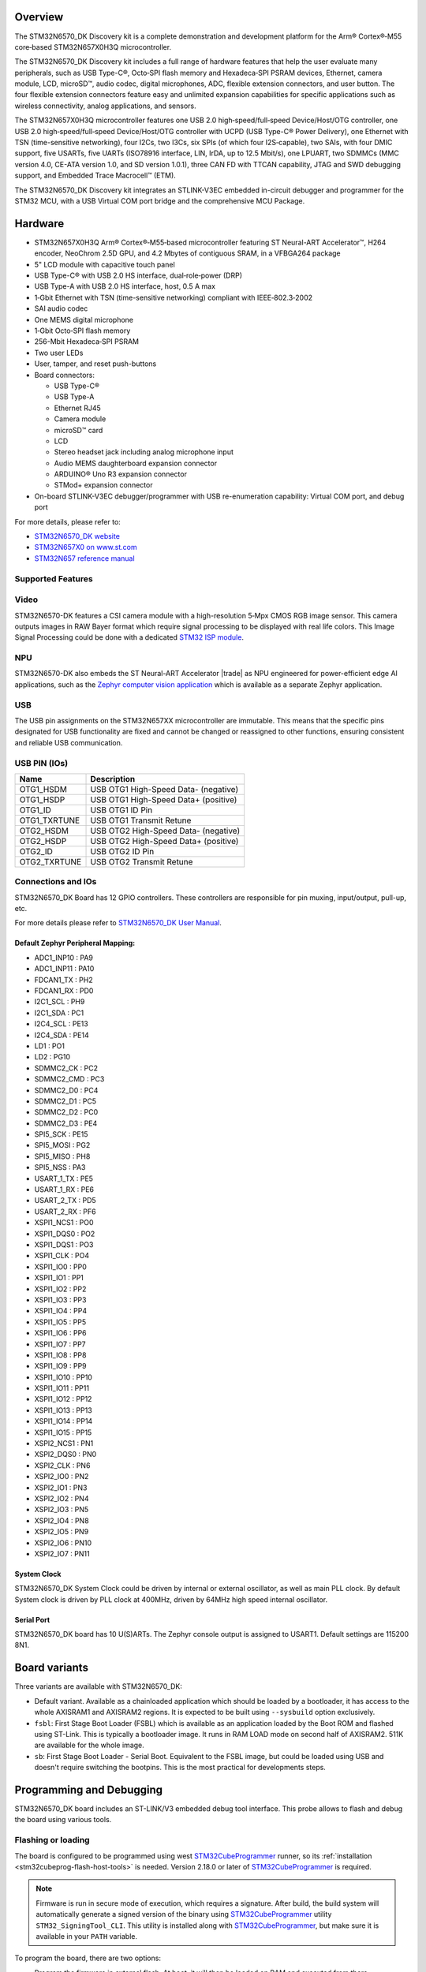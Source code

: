 .. zephyr:board:: stm32n6570_dk

Overview
********

The STM32N6570_DK Discovery kit is a complete demonstration and development platform
for the Arm® Cortex®‑M55 core‑based STM32N657X0H3Q microcontroller.

The STM32N6570_DK Discovery kit includes a full range of hardware features that help
the user evaluate many peripherals, such as USB Type-C®, Octo‑SPI flash memory and
Hexadeca‑SPI PSRAM devices, Ethernet, camera module, LCD, microSD™, audio codec,
digital microphones, ADC, flexible extension connectors, and user button.
The four flexible extension connectors feature easy and unlimited expansion capabilities
for specific applications such as wireless connectivity, analog applications, and sensors.

The STM32N657X0H3Q microcontroller features one USB 2.0 high‑speed/full‑speed
Device/Host/OTG controller, one USB 2.0 high‑speed/full‑speed Device/Host/OTG controller
with UCPD (USB Type-C® Power Delivery), one Ethernet with TSN (time-sensitive networking),
four I2Cs, two I3Cs, six SPIs (of which four I2S‑capable), two SAIs, with four DMIC support,
five USARTs, five UARTs (ISO78916 interface, LIN, IrDA, up to 12.5 Mbit/s), one LPUART,
two SDMMCs (MMC version 4.0, CE-ATA version 1.0, and SD version 1.0.1), three CAN FD
with TTCAN capability, JTAG and SWD debugging support, and Embedded Trace Macrocell™ (ETM).

The STM32N6570_DK Discovery kit integrates an STLINK-V3EC embedded in-circuit debugger and
programmer for the STM32 MCU, with a USB Virtual COM port bridge and the comprehensive MCU Package.

Hardware
********

- STM32N657X0H3Q Arm® Cortex®‑M55‑based microcontroller featuring ST Neural-ART Accelerator™,
  H264 encoder, NeoChrom 2.5D GPU, and 4.2 Mbytes of contiguous SRAM, in a VFBGA264 package
- 5" LCD module with capacitive touch panel
- USB Type-C® with USB 2.0 HS interface, dual‑role‑power (DRP)
- USB Type-A with USB 2.0 HS interface, host, 0.5 A max
- 1‑Gbit Ethernet with TSN (time-sensitive networking) compliant with IEEE‑802.3‑2002
- SAI audio codec
- One MEMS digital microphone
- 1‑Gbit Octo‑SPI flash memory
- 256-Mbit Hexadeca‑SPI PSRAM
- Two user LEDs
- User, tamper, and reset push-buttons
- Board connectors:

  - USB Type-C®
  - USB Type-A
  - Ethernet RJ45
  - Camera module
  - microSD™ card
  - LCD
  - Stereo headset jack including analog microphone input
  - Audio MEMS daughterboard expansion connector
  - ARDUINO® Uno R3 expansion connector
  - STMod+ expansion connector

- On-board STLINK-V3EC debugger/programmer with USB re-enumeration capability:
  Virtual COM port, and debug port

For more details, please refer to:

* `STM32N6570_DK website`_
* `STM32N657X0 on www.st.com`_
* `STM32N657 reference manual`_

Supported Features
==================

.. zephyr:board-supported-hw::

Video
=====

STM32N6570-DK features a CSI camera module with a high-resolution 5‑Mpx CMOS RGB image sensor.
This camera outputs images in RAW Bayer format which require signal processing to be displayed with
real life colors. This Image Signal Processing could be done with a dedicated `STM32 ISP module`_.

NPU
===

STM32N6570-DK also embeds the ST Neural-ART Accelerator |trade| as NPU engineered for power-efficient edge
AI applications, such as the `Zephyr computer vision application`_ which is available as a separate
Zephyr application.

USB
===

The USB pin assignments on the STM32N657XX microcontroller are immutable. This means that the specific
pins designated for USB functionality are fixed and cannot be changed or reassigned to other functions,
ensuring consistent and reliable USB communication.

USB PIN (IOs)
=============

+------------------+--------------------------------------+
| Name             | Description                          |
+==================+======================================+
| OTG1_HSDM        | USB OTG1 High-Speed Data- (negative) |
+------------------+--------------------------------------+
| OTG1_HSDP        | USB OTG1 High-Speed Data+ (positive) |
+------------------+--------------------------------------+
| OTG1_ID          | USB OTG1 ID Pin                      |
+------------------+--------------------------------------+
| OTG1_TXRTUNE     | USB OTG1 Transmit Retune             |
+------------------+--------------------------------------+
| OTG2_HSDM        | USB OTG2 High-Speed Data- (negative) |
+------------------+--------------------------------------+
| OTG2_HSDP        | USB OTG2 High-Speed Data+ (positive) |
+------------------+--------------------------------------+
| OTG2_ID          | USB OTG2 ID Pin                      |
+------------------+--------------------------------------+
| OTG2_TXRTUNE     | USB OTG2 Transmit Retune             |
+------------------+--------------------------------------+

Connections and IOs
===================

STM32N6570_DK Board has 12 GPIO controllers. These controllers are responsible
for pin muxing, input/output, pull-up, etc.

For more details please refer to `STM32N6570_DK User Manual`_.

Default Zephyr Peripheral Mapping:
----------------------------------

- ADC1_INP10 : PA9
- ADC1_INP11 : PA10
- FDCAN1_TX : PH2
- FDCAN1_RX : PD0
- I2C1_SCL : PH9
- I2C1_SDA : PC1
- I2C4_SCL : PE13
- I2C4_SDA : PE14
- LD1 : PO1
- LD2 : PG10
- SDMMC2_CK : PC2
- SDMMC2_CMD : PC3
- SDMMC2_D0 : PC4
- SDMMC2_D1 : PC5
- SDMMC2_D2 : PC0
- SDMMC2_D3 : PE4
- SPI5_SCK : PE15
- SPI5_MOSI : PG2
- SPI5_MISO : PH8
- SPI5_NSS : PA3
- USART_1_TX : PE5
- USART_1_RX : PE6
- USART_2_TX : PD5
- USART_2_RX : PF6
- XSPI1_NCS1 : PO0
- XSPI1_DQS0 : PO2
- XSPI1_DQS1 : PO3
- XSPI1_CLK : PO4
- XSPI1_IO0 : PP0
- XSPI1_IO1 : PP1
- XSPI1_IO2 : PP2
- XSPI1_IO3 : PP3
- XSPI1_IO4 : PP4
- XSPI1_IO5 : PP5
- XSPI1_IO6 : PP6
- XSPI1_IO7 : PP7
- XSPI1_IO8 : PP8
- XSPI1_IO9 : PP9
- XSPI1_IO10 : PP10
- XSPI1_IO11 : PP11
- XSPI1_IO12 : PP12
- XSPI1_IO13 : PP13
- XSPI1_IO14 : PP14
- XSPI1_IO15 : PP15
- XSPI2_NCS1 : PN1
- XSPI2_DQS0 : PN0
- XSPI2_CLK : PN6
- XSPI2_IO0 : PN2
- XSPI2_IO1 : PN3
- XSPI2_IO2 : PN4
- XSPI2_IO3 : PN5
- XSPI2_IO4 : PN8
- XSPI2_IO5 : PN9
- XSPI2_IO6 : PN10
- XSPI2_IO7 : PN11

System Clock
------------

STM32N6570_DK System Clock could be driven by internal or external oscillator,
as well as main PLL clock. By default System clock is driven by PLL clock at
400MHz, driven by 64MHz high speed internal oscillator.

Serial Port
-----------

STM32N6570_DK board has 10 U(S)ARTs. The Zephyr console output is assigned to
USART1. Default settings are 115200 8N1.

Board variants
**************

Three variants are available with STM32N6570_DK:

- Default variant. Available as a chainloaded application which should be loaded by a
  bootloader, it has access to the whole AXISRAM1 and AXISRAM2 regions. It is expected to
  be built using ``--sysbuild`` option exclusively.
- ``fsbl``: First Stage Boot Loader (FSBL) which is available as an application loaded by the
  Boot ROM and flashed using ST-Link. This is typically a bootloader image. It runs
  in RAM LOAD mode on second half of AXISRAM2. 511K are available for the whole image.
- ``sb``: First Stage Boot Loader - Serial Boot. Equivalent to the FSBL image, but could be
  loaded using USB and doesn't require switching the bootpins. This is the most practical
  for developments steps.

Programming and Debugging
*************************

.. zephyr:board-supported-runners::

STM32N6570_DK board includes an ST-LINK/V3 embedded debug tool interface.
This probe allows to flash and debug the board using various tools.


Flashing or loading
===================

The board is configured to be programmed using west `STM32CubeProgrammer`_ runner,
so its :ref:`installation <stm32cubeprog-flash-host-tools>` is needed.
Version 2.18.0 or later of `STM32CubeProgrammer`_ is required.

.. note::
   Firmware is run in secure mode of execution, which requires a signature.
   After build, the build system  will automatically generate a signed version of the
   binary using `STM32CubeProgrammer`_ utility ``STM32_SigningTool_CLI``.
   This utility is installed along with `STM32CubeProgrammer`_, but make sure it is
   available in your ``PATH`` variable.

To program the board, there are two options:

- Program the firmware in external flash. At boot, it will then be loaded on RAM
  and executed from there.
- Optionally, it can also be taken advantage from the serial boot interface provided
  by the boot ROM. In that case, firmware is directly loaded in RAM and executed from
  there. It is not retained in persistent memory.

Programming an application to STM32N6570_DK
-------------------------------------------

Here is an example to build and run :zephyr:code-sample:`hello_world` application.

First, connect the STM32N6570_DK to your host computer using the ST-Link USB port.

   .. tabs::

      .. group-tab:: Application image

         Build and flash an application loaded by MCUBoot.

         .. zephyr-app-commands::
            :zephyr-app: samples/hello_world
            :board: stm32n6570_dk
            :west-args: --sysbuild
            :goals: build flash

         .. note::
             By default, application runs in XIP mode. To use RAMLOAD mode, build
	     using the following command instead:

                      .. zephyr-app-commands::
                         :zephyr-app: samples/hello_world
                         :board: stm32n6570_dk
                         :west-args: --sysbuild -- -DCONFIG_XIP=n -DSB_CONFIG_MCUBOOT_MODE_RAM_LOAD=y
                         :goals: build flash

         .. note::
            For flashing, before powering the board, set the boot pins in the following configuration:

            * BOOT0: 0 (switch SW2 in position L)
            * BOOT1: 1 (switch SW1 in position H)

            After flashing, to run the application, set the boot pins in the following configuration:

            * BOOT0: 0 (switch SW2 in position L)
            * BOOT1: 0 (switch SW1 in position L)

            Power off and on the board again.

      .. group-tab:: FSBL - ST-Link

         Build and flash an application using ``stm32n6570_dk/stm32n657xx/fsbl`` target.

         .. zephyr-app-commands::
            :zephyr-app: samples/hello_world
            :board: stm32n6570_dk//fsbl
            :goals: build flash

         .. note::
            For flashing, before powering the board, set the boot pins in the following configuration:

            * BOOT0: 0 (switch SW2 in position L)
            * BOOT1: 1 (switch SW1 in position H)

            After flashing, to run the application, set the boot pins in the following configuration:

            * BOOT0: 0 (switch SW2 in position L)
            * BOOT1: 0 (switch SW1 in position L)

            Power off and on the board again.

      .. group-tab:: FSBL - Serial Boot Loader (USB)

         Additionally to the USB/ST-Link, connect the STM32N6570_DK to your
         host computer using USB1 port (CN18).

         In this configuration, ST-Link (USB/CN6) is used to power the board
         and for serial communication over the Virtual COM Port, while
         USB1/CN18 is used to send the Zephyr image to Boot ROM for loading it
         in RAM and executing it.

         .. note::
            Before powering the board, set the boot pins in the following configuration:

            * BOOT0: 1 (switch SW2 in position H)
            * BOOT1: 0 (switch SW1 in position L)

         Build and load an application using ``stm32n6570_dk/stm32n657xx/sb`` target (you
         can also use the shortened form: ``stm32n6570_dk//sb``)

         .. zephyr-app-commands::
            :zephyr-app: samples/hello_world
            :board: stm32n6570_dk//sb
            :goals: build flash


Run a serial host program to connect with your Disco board:

.. code-block:: console

   $ minicom -D /dev/ttyACM0

You should see the following message on the console:

.. code-block:: console

   Hello World! stm32n6570_dk/stm32n657xx


Debugging
=========

You can debug an application in the usual way using the :ref:`ST-LINK GDB Server <runner_stlink_gdbserver>`.
Here is an example for the :zephyr:code-sample:`hello_world` application.

.. zephyr-app-commands::
   :zephyr-app: samples/hello_world
   :board: stm32n6570_dk
   :maybe-skip-config:
   :goals: debug

.. note::
   To enable debugging, before powering on the board, set the boot pins in the following configuration:

   * BOOT0: 0
   * BOOT1: 1

Another solution for debugging is to use STM32CubeIDE:

* Go to :menuselection:`File --> Import` and select :menuselection:`C/C++ --> STM32 Cortex-M Executable`.
* In the :guilabel:`Executable` field, browse to your ``<ZEPHYR_PATH>/build/zephyr/zephyr.elf``.
* In :guilabel:`MCU` field, select ``STM32N657X0HxQ``.
* Click on :guilabel:`Finish`.
* Finally, click on :guilabel:`Debug` to start the debugging session.

Running tests with twister
==========================

Due to the BOOT switches manipulation required when flashing the board using ``stm32n6570_dk``
board target, it is only possible to run twister tests campaign on ``stm32n6570_dk/stm32n657xx/sb``
board target which doesn't require BOOT pins changes to load and execute binaries.
To do so, it is advised to use Twister's hardware map feature with the following settings:

.. code-block:: yaml

   - platform: stm32n6570_dk/stm32n657xx/sb
     product: BOOT-SERIAL
     pre_script: <path_to_zephyr>/boards/st/common/scripts/board_power_reset.sh
     runner: stm32cubeprogrammer

.. _STM32N6570_DK website:
   https://www.st.com/en/evaluation-tools/stm32n6570-dk.html

.. _STM32N6570_DK User Manual:
   https://www.st.com/resource/en/user_manual/um3300-discovery-kit-with-stm32n657x0-mcu-stmicroelectronics.pdf

.. _STM32N657X0 on www.st.com:
   https://www.st.com/en/microcontrollers-microprocessors/stm32n657x0.html

.. _STM32N657 reference manual:
   https://www.st.com/resource/en/reference_manual/rm0486-stm32n647657xx-armbased-32bit-mcus-stmicroelectronics.pdf

.. _STM32CubeProgrammer:
   https://www.st.com/en/development-tools/stm32cubeprog.html

.. _STM32 ISP module:
   https://github.com/stm32-hotspot/zephyr-stm32-mw-isp

.. _Zephyr computer vision application:
   https://github.com/stm32-hotspot/zephyr-stm32n6-ai-people-detection
